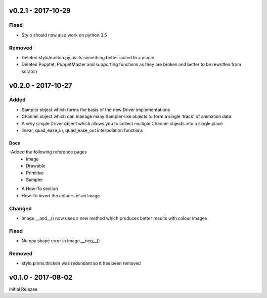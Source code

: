 v0.2.1 - 2017-10-29
===================

Fixed
-----
- Stylo should now also work on python 3.5

Removed
-------
- Deleted stylo/motion.py as its something better suited to a plugin
- Deleted Pupptet, PuppetMaster and supporting functions as they are broken and
  better to be rewritten from scratch


v0.2.0 - 2017-10-27
===================

Added
-----

- Sampler object which forms the basis of the new Driver implementations
- Channel object which can manage many Sampler-like objects to form a
  single 'track' of animation data
- A very simple Driver object which allows you to collect multiple Channel
  objects into a single place
- linear, quad_ease_in, quad_ease_out interpolation functions

Docs
^^^^

-Added the following reference pages
    + Image
    + Drawable
    + Primitive
    + Sampler
- A How-To section
- How-To invert the colours of an Image

Changed
-------
- Image.__and__() now uses a new method which produces better results with
  colour images

Fixed
-----
- Numpy shape error in Image.__neg__()

Removed
-------
- stylo.prims.thicken was redundant so it has been removed


v0.1.0 - 2017-08-02
===================

Initial Release

